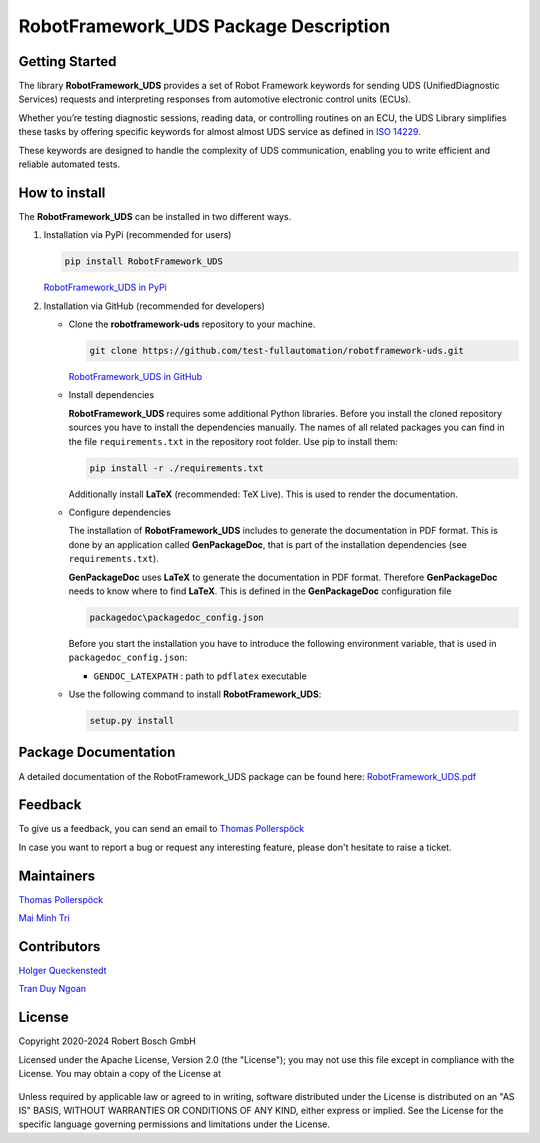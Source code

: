 .. Copyright 2020-2024 Robert Bosch GmbH

.. Licensed under the Apache License, Version 2.0 (the "License");
   you may not use this file except in compliance with the License.
   You may obtain a copy of the License at

.. http://www.apache.org/licenses/LICENSE-2.0

.. Unless required by applicable law or agreed to in writing, software
   distributed under the License is distributed on an "AS IS" BASIS,
   WITHOUT WARRANTIES OR CONDITIONS OF ANY KIND, either express or implied.
   See the License for the specific language governing permissions and
   limitations under the License.

RobotFramework_UDS Package Description
======================================

Getting Started
---------------

The library **RobotFramework_UDS** provides a set of Robot Framework keywords 
for sending UDS (UnifiedDiagnostic Services) requests and interpreting responses 
from automotive electronic control units (ECUs).

Whether you’re testing diagnostic sessions, reading data, or controlling 
routines on an ECU, the UDS Library simplifies these tasks by offering specific 
keywords for almost almost UDS service as defined in 
`ISO 14229 <https://automotive.wiki/index.php/ISO_14229>`_. 

These keywords are designed to handle the complexity of UDS communication, 
enabling you to write efficient and reliable automated tests.

How to install
--------------

The **RobotFramework_UDS** can be installed in two different ways.

1. Installation via PyPi (recommended for users)

   .. code::

      pip install RobotFramework_UDS

   `RobotFramework_UDS in PyPi <https://pypi.org/project/RobotFramework_UDS/>`_

2. Installation via GitHub (recommended for developers)

   * Clone the **robotframework-uds** repository to your machine.

     .. code::

        git clone https://github.com/test-fullautomation/robotframework-uds.git

     `RobotFramework_UDS in GitHub <https://github.com/test-fullautomation/robotframework-uds>`_

   * Install dependencies

     **RobotFramework_UDS** requires some additional Python libraries. Before you install the cloned repository sources
     you have to install the dependencies manually. The names of all related packages you can find in the file ``requirements.txt``
     in the repository root folder. Use pip to install them:

     .. code::

        pip install -r ./requirements.txt

     Additionally install **LaTeX** (recommended: TeX Live). This is used to render the documentation.

   * Configure dependencies

     The installation of **RobotFramework_UDS** includes to generate the documentation in PDF format. This is done by
     an application called **GenPackageDoc**, that is part of the installation dependencies (see ``requirements.txt``).

     **GenPackageDoc** uses **LaTeX** to generate the documentation in PDF format. Therefore **GenPackageDoc** needs to know where to find
     **LaTeX**. This is defined in the **GenPackageDoc** configuration file

     .. code::

        packagedoc\packagedoc_config.json

     Before you start the installation you have to introduce the following environment variable, that is used in ``packagedoc_config.json``:

     - ``GENDOC_LATEXPATH`` : path to ``pdflatex`` executable

   * Use the following command to install **RobotFramework_UDS**:

     .. code::

        setup.py install


Package Documentation
---------------------

A detailed documentation of the RobotFramework_UDS package can be found here: `RobotFramework_UDS.pdf <https://github.com/test-fullautomation/robotframework-uds/blob/develop/RobotFramework_UDS/RobotFramework_UDS.pdf>`_

Feedback
--------

To give us a feedback, you can send an email to `Thomas Pollerspöck <mailto:Thomas.Pollerspoeck@de.bosch.com>`_

In case you want to report a bug or request any interesting feature, please don't
hesitate to raise a ticket.

Maintainers
-----------

`Thomas Pollerspöck <mailto:Thomas.Pollerspoeck@de.bosch.com>`_

`Mai Minh Tri <mailto:tri.maiminh@vn.bosch.com>`_

Contributors
------------

`Holger Queckenstedt <mailto:holger.queckenstedt@de.bosch.com>`_

`Tran Duy Ngoan <mailto:ngoan.tranduy@vn.bosch.com>`_

License
-------

Copyright 2020-2024 Robert Bosch GmbH

Licensed under the Apache License, Version 2.0 (the "License");
you may not use this file except in compliance with the License.
You may obtain a copy of the License at

    |License: Apache v2|

Unless required by applicable law or agreed to in writing, software
distributed under the License is distributed on an "AS IS" BASIS,
WITHOUT WARRANTIES OR CONDITIONS OF ANY KIND, either express or implied.
See the License for the specific language governing permissions and
limitations under the License.


.. |License: Apache v2| image:: https://img.shields.io/pypi/l/robotframework.svg
   :target: http://www.apache.org/licenses/LICENSE-2.0.html

